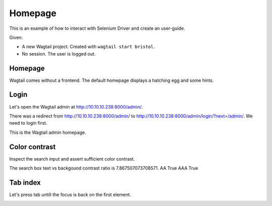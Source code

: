 Homepage
========

This is an example of how to interact with Selenium Driver and create an user-guide.

Given:

- A new Wagtail project. Created with ``wagtail start bristol``.
- No session. The user is logged out.


Homepage
--------

Wagtail comes without a frontend. The default homepage displays a hatching egg and some hints.

.. image:: /_static/images/home.png

Login
-----

Let's open the Wagtail admin at http://10.10.10.238:8000/admin/.

There was a redirect from http://10.10.10.238:8000/admin/ to http://10.10.10.238:8000/admin/login/?next=/admin/. We need to login first.

.. image:: /_static/images/login_button.png

This is the Wagtail admin homepage.

.. image:: /_static/images/index.png

Color contrast
--------------

Inspect the search input and assert sufficient color contrast.

The search box text vs backgound contrast ratio is 7.867507073708571. AA True AAA True

.. image:: /_static/images/search.png

Tab index
---------

Let's press tab untill the focus is back on the first element.

.. image:: /_static/images/tab.png